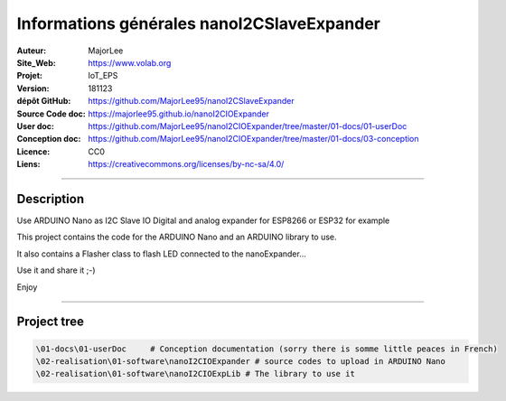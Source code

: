 ==============================================
Informations générales nanoI2CSlaveExpander
==============================================

.. image:: fritzingCaptur01_wikiVigSize.jpg

:Auteur:               MajorLee
:Site_Web:             https://www.volab.org
:Projet:               IoT_EPS
:Version:              181123
:dépôt GitHub:         https://github.com/MajorLee95/nanoI2CSlaveExpander
:Source Code doc:      https://majorlee95.github.io/nanoI2CIOExpander
:User doc:             https://github.com/MajorLee95/nanoI2CIOExpander/tree/master/01-docs/01-userDoc
:Conception doc:       https://github.com/MajorLee95/nanoI2CIOExpander/tree/master/01-docs/03-conception
:Licence:              CC0
:Liens:                https://creativecommons.org/licenses/by-nc-sa/4.0/

####

Description
============

Use ARDUINO Nano as I2C Slave IO Digital and analog expander for ESP8266 or ESP32 for example

This project contains the code for the ARDUINO Nano and an ARDUINO library to use.

It also contains a Flasher class to flash LED connected to the nanoExpander...

Use it and share it ;-)

Enjoy


####

Project tree
=======================

.. code::

    \01-docs\01-userDoc     # Conception documentation (sorry there is somme little peaces in French)
    \02-realisation\01-software\nanoI2CIOExpander # source codes to upload in ARDUINO Nano
    \02-realisation\01-software\nanoI2CIOExpLib # The library to use it
    
    
    
    
    
    
    
    
    
    